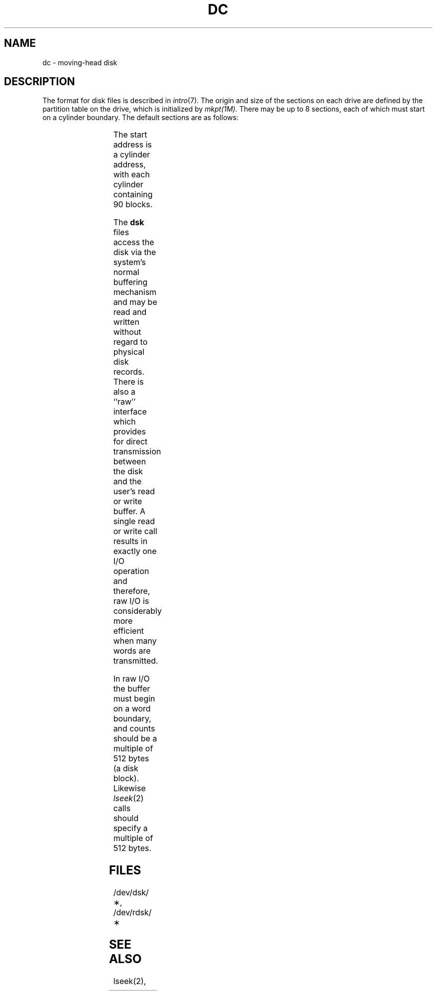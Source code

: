 '\" t
.TH DC 7
.SH NAME
dc \- moving-head disk
.SH DESCRIPTION
The format for disk files is described in
\f2intro\fR(7).
The origin and size of the sections on each drive are defined
by the partition table on the drive, which is initialized by
.I mkpt(1M).
There may be up to 8 sections, each of which must start on
a cylinder boundary.
The default sections are as follows:
.PP
.RS
.TS
cI cI cI
c n n.
section	start	length
0	0	29880
1	332	5040
2	0	34920
.TE
.RE
.PP
The start address is a cylinder address,
with each cylinder containing 90 blocks.
.PP
The
.B dsk
files
access the disk via the system's normal
buffering mechanism
and may be read and written without regard to
physical disk records.
There is also a ``raw'' interface
which provides for direct transmission between the disk
and the user's read or write buffer.
A single read or write call results in exactly
one
I/O
operation
and therefore, raw
I/O
is considerably more efficient when
many words are transmitted.
.PP
In raw
I/O
the buffer must begin on a word boundary,
and counts should be a multiple of 512 bytes
(a disk block).
Likewise
.IR lseek (2)\^
calls should specify a multiple of 512 bytes.
.SH FILES
/dev/dsk/\(**, /dev/rdsk/\(**
.SH SEE ALSO
lseek(2),
.\"	%W% of %G%

